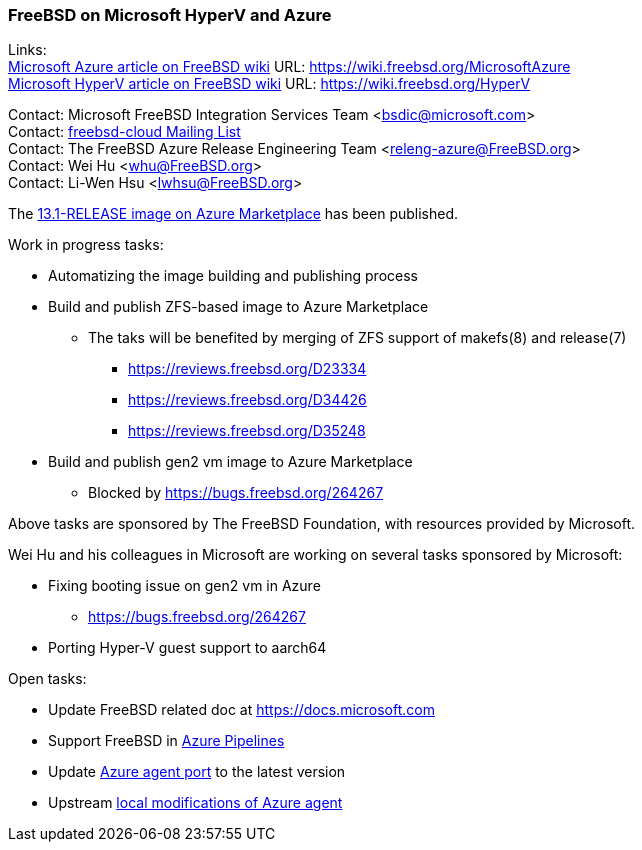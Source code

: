 === FreeBSD on Microsoft HyperV and Azure

Links: +
link:https://wiki.freebsd.org/MicrosoftAzure[Microsoft Azure article on FreeBSD wiki] URL: link:https://wiki.freebsd.org/MicrosoftAzure[] +
link:https://wiki.freebsd.org/HyperV[Microsoft HyperV article on FreeBSD wiki] URL: link:https://wiki.freebsd.org/HyperV[]

Contact: Microsoft FreeBSD Integration Services Team <bsdic@microsoft.com> +
Contact: link:https://lists.FreeBSD.org/mailman/listinfo/freebsd-cloud[freebsd-cloud Mailing List] +
Contact: The FreeBSD Azure Release Engineering Team <releng-azure@FreeBSD.org> +
Contact: Wei Hu <whu@FreeBSD.org> +
Contact: Li-Wen Hsu <lwhsu@FreeBSD.org> +

The link:https://azuremarketplace.microsoft.com/marketplace/apps/thefreebsdfoundation.freebsd-13_1[13.1-RELEASE image on Azure Marketplace] has been published.

Work in progress tasks:

* Automatizing the image building and publishing process
* Build and publish ZFS-based image to Azure Marketplace
** The taks will be benefited by merging of ZFS support of makefs(8) and release(7)
*** https://reviews.freebsd.org/D23334
*** https://reviews.freebsd.org/D34426
*** https://reviews.freebsd.org/D35248
* Build and publish gen2 vm image to Azure Marketplace
** Blocked by https://bugs.freebsd.org/264267

Above tasks are sponsored by The FreeBSD Foundation, with resources provided by Microsoft.

Wei Hu and his colleagues in Microsoft are working on several tasks sponsored by Microsoft:

* Fixing booting issue on gen2 vm in Azure
** https://bugs.freebsd.org/264267
* Porting Hyper-V guest support to aarch64

Open tasks:

* Update FreeBSD related doc at link:https://docs.microsoft.com[]
* Support FreeBSD in link:https://azure.microsoft.com/services/devops/pipelines/[Azure Pipelines]
* Update link:https://www.freshports.org/sysutils/azure-agent[Azure agent port] to the latest version
* Upstream link:https://github.com/Azure/WALinuxAgent/pull/1892[local modifications of Azure agent]
